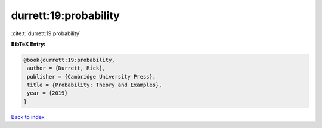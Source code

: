 durrett:19:probability
======================

:cite:t:`durrett:19:probability`

**BibTeX Entry:**

.. code-block:: bibtex

   @book{durrett:19:probability,
    author = {Durrett, Rick},
    publisher = {Cambridge University Press},
    title = {Probability: Theory and Examples},
    year = {2019}
   }

`Back to index <../By-Cite-Keys.html>`__
